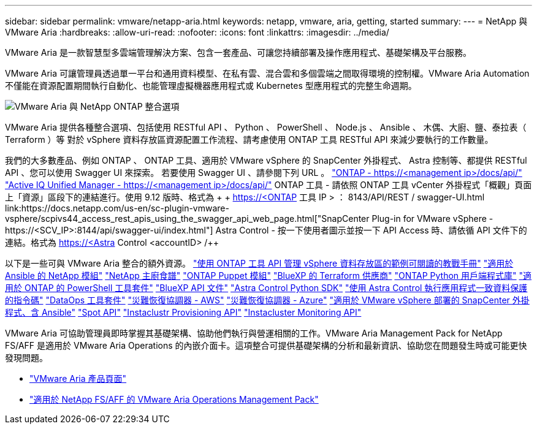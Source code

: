 ---
sidebar: sidebar 
permalink: vmware/netapp-aria.html 
keywords: netapp, vmware, aria, getting, started 
summary:  
---
= NetApp 與 VMware Aria
:hardbreaks:
:allow-uri-read: 
:nofooter: 
:icons: font
:linkattrs: 
:imagesdir: ../media/


[role="lead"]
VMware Aria 是一款智慧型多雲端管理解決方案、包含一套產品、可讓您持續部署及操作應用程式、基礎架構及平台服務。

VMware Aria 可讓管理員透過單一平台和通用資料模型、在私有雲、混合雲和多個雲端之間取得環境的控制權。VMware Aria Automation 不僅能在資源配置期間執行自動化、也能管理虛擬機器應用程式或 Kubernetes 型應用程式的完整生命週期。

image:netapp-aria-image01.png["VMware Aria 與 NetApp ONTAP 整合選項"]

VMware Aria 提供各種整合選項、包括使用 RESTful API 、 Python 、 PowerShell 、 Node.js 、 Ansible 、 木偶、大廚、鹽、泰拉表（ Terraform ）等 對於 vSphere 資料存放區資源配置工作流程、請考慮使用 ONTAP 工具 RESTful API 來減少要執行的工作數量。

我們的大多數產品、例如 ONTAP 、 ONTAP 工具、適用於 VMware vSphere 的 SnapCenter 外掛程式、 Astra 控制等、都提供 RESTful API 、您可以使用 Swagger UI 來探索。
若要使用 Swagger UI 、請參閱下列 URL 。
link:https://docs.netapp.com/us-en/ontap-automation/reference/api_reference.html#access-the-ontap-api-documentation-page["ONTAP - ++https://<management ip>/docs/api/++"]
link:https://docs.netapp.com/us-en/active-iq-unified-manager/api-automation/concept_api_url_and_categories.html#accessing-the-online-api-documentation-page["Active IQ Unified Manager - ++https://<management ip>/docs/api/++"]
ONTAP 工具 - 請依照 ONTAP 工具 vCenter 外掛程式「概觀」頁面上「資源」區段下的連結進行。使用 9.12 版時、格式為 + + https://<ONTAP 工具 IP > ： 8143/API/REST / swagger-UI.html++
link:https://docs.netapp.com/us-en/sc-plugin-vmware-vsphere/scpivs44_access_rest_apis_using_the_swagger_api_web_page.html["SnapCenter Plug-in for VMware vSphere - ++https://<SCV_IP>:8144/api/swagger-ui/index.html++"]
Astra Control - 按一下使用者圖示並按一下 API Access 時、請依循 API 文件下的連結。格式為 ++ https://<Astra Control <accountID> /++

以下是一些可與 VMware Aria 整合的額外資源。
link:https://github.com/NetApp-Automation/ONTAP_Tools_Datastore_Management["使用 ONTAP 工具 API 管理 vSphere 資料存放區的範例可閱讀的教戰手冊"]
link:https://galaxy.ansible.com/netapp["適用於 Ansible 的 NetApp 模組"]
link:https://supermarket.chef.io/cookbooks?q=netapp["NetApp 主廚食譜"]
link:https://forge.puppet.com/modules/puppetlabs/netapp/readme["ONTAP Puppet 模組"]
link:https://github.com/NetApp/terraform-provider-netapp-cloudmanager["BlueXP 的 Terraform 供應商"]
link:https://pypi.org/project/netapp-ontap/["ONTAP Python 用戶端程式庫"]
link:https://www.powershellgallery.com/packages/NetApp.ONTAP["適用於 ONTAP 的 PowerShell 工具套件"]
link:https://services.cloud.netapp.com/developer-hub["BlueXP API 文件"]
link:https://github.com/NetApp/netapp-astra-toolkits["Astra Control Python SDK"]
link:https://github.com/NetApp/Verda["使用 Astra Control 執行應用程式一致資料保護的指令碼"]
link:https://github.com/NetApp/netapp-dataops-toolkit["DataOps 工具套件"]
link:https://github.com/NetApp-Automation/DRO-AWS["災難恢復協調器 - AWS"]
link:https://github.com/NetApp-Automation/DRO-Azure["災難恢復協調器 - Azure"]
link:https://github.com/NetApp-Automation/SnapCenter-Plug-in-for-VMware-vSphere["適用於 VMware vSphere 部署的 SnapCenter 外掛程式、含 Ansible"]
link:https://docs.spot.io/api/["Spot API"]
link:https://www.instaclustr.com/support/api-integrations/api-reference/provisioning-api/["Instaclustr Provisioning API"]
link:https://www.instaclustr.com/support/api-integrations/api-reference/monitoring-api/["Instacluster Monitoring API"]

VMware Aria 可協助管理員即時掌握其基礎架構、協助他們執行與營運相關的工作。VMware Aria Management Pack for NetApp FS/AFF 是適用於 VMware Aria Operations 的內嵌介面卡。這項整合可提供基礎架構的分析和最新資訊、協助您在問題發生時或可能更快發現問題。

* link:https://www.vmware.com/products/aria.html["VMware Aria 產品頁面"]
* link:https://docs.vmware.com/en/VMware-Aria-Operations-for-Integrations/4.2/Management-Pack-for-NetApp-FAS-AFF/GUID-9B9C2353-3975-403A-8803-EBF6CDB62D2C.html["適用於 NetApp FS/AFF 的 VMware Aria Operations Management Pack"]

